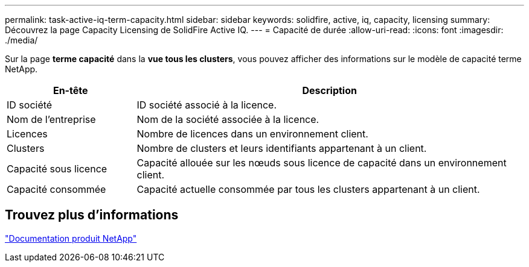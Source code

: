 ---
permalink: task-active-iq-term-capacity.html 
sidebar: sidebar 
keywords: solidfire, active, iq, capacity, licensing 
summary: Découvrez la page Capacity Licensing de SolidFire Active IQ. 
---
= Capacité de durée
:allow-uri-read: 
:icons: font
:imagesdir: ./media/


[role="lead"]
Sur la page *terme capacité* dans la *vue tous les clusters*, vous pouvez afficher des informations sur le modèle de capacité terme NetApp.

[cols="25,75"]
|===
| En-tête | Description 


| ID société | ID société associé à la licence. 


| Nom de l'entreprise | Nom de la société associée à la licence. 


| Licences | Nombre de licences dans un environnement client. 


| Clusters | Nombre de clusters et leurs identifiants appartenant à un client. 


| Capacité sous licence | Capacité allouée sur les nœuds sous licence de capacité dans un environnement client. 


| Capacité consommée | Capacité actuelle consommée par tous les clusters appartenant à un client. 
|===


== Trouvez plus d'informations

https://www.netapp.com/support-and-training/documentation/["Documentation produit NetApp"^]
